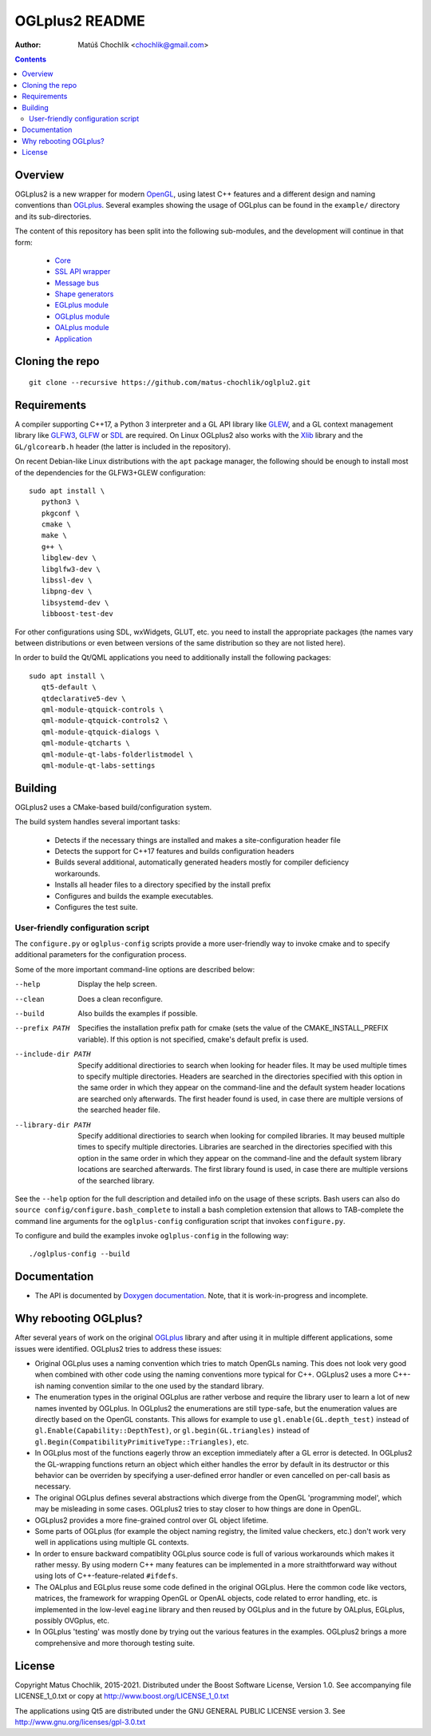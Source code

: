 ===============
OGLplus2 README
===============

:Author: Matúš Chochlík <chochlik@gmail.com>

.. image:: https://travis-ci.org/matus-chochlik/oglplu2.svg?branch=develop
    :target: https://travis-ci.org/matus-chochlik/oglplu2

.. contents::

.. _OGLplus: http://oglplus.org/
.. _Doxygen documentation: https://matus-chochlik.github.io/oglplu2/doxygen/
.. _OpenGL: https://opengl.org/
.. _OpenAL: https://openal.org/
.. _EGL: https://www.khronos.org/egl
.. _CMake: https://www.cmake.org/
.. _Doxygen: https://www.doxygen.org/
.. _Inkscape: https://inkscape.org/
.. _libPNG: https://www.libpng.org/
.. _GLEW: https://glew.sourceforge.net/
.. _GL3W: https://github.com/shakesoda/gl3w
.. _GLFW: https://www.glfw.org/
.. _GLFW3: https://www.glfw.org/
.. _FreeGLUT: https://freeglut.sourceforge.net/
.. _SDL: https://www.libsdl.org/
.. _wxGL: https://www.wxwidgets.org/
.. _Qt: https://qt.digia.com/
.. _Xlib: https://www.x.org/wiki/guide/
.. _GSL: https://github.com/Microsoft/GSL
.. _Core: https://github.com/matus-chochlik/eagine-core
.. _SSL API wrapper: https://github.com/matus-chochlik/eagine-ssl
.. _Message bus: https://github.com/matus-chochlik/eagine-msgbus
.. _Shape generators: https://github.com/matus-chochlik/eagine-shapes
.. _EGLplus module: https://github.com/matus-chochlik/eagine-eglplus
.. _OGLplus module: https://github.com/matus-chochlik/eagine-oglplus
.. _OALplus module: https://github.com/matus-chochlik/eagine-oalplus
.. _Application: https://github.com/matus-chochlik/eagine-app

Overview
========

OGLplus2 is a new wrapper for modern `OpenGL`_, using latest C++
features and a different design and naming conventions than `OGLplus`_.
Several examples showing the usage of OGLplus can be found in the ``example/``
directory and its sub-directories.

The content of this repository has been split into the following sub-modules,
and the development will continue in that form:

 * `Core`_
 * `SSL API wrapper`_
 * `Message bus`_
 * `Shape generators`_
 * `EGLplus module`_
 * `OGLplus module`_
 * `OALplus module`_
 * `Application`_

Cloning the repo
================
::

 git clone --recursive https://github.com/matus-chochlik/oglplu2.git

Requirements
============

A compiler supporting C++17, a Python 3 interpreter and a GL API library like
`GLEW`_, and a GL context management library like `GLFW3`_, `GLFW`_ or `SDL`_
are required. On Linux OGLplus2 also works with the `Xlib`_ library
and the ``GL/glcorearb.h`` header (the latter is included in the repository).

On recent Debian-like Linux distributions with the ``apt`` package manager,
the following should be enough to install most of the dependencies
for the GLFW3+GLEW configuration:

::

 sudo apt install \
    python3 \
    pkgconf \
    cmake \
    make \
    g++ \
    libglew-dev \
    libglfw3-dev \
    libssl-dev \
    libpng-dev \
    libsystemd-dev \
    libboost-test-dev

For other configurations using SDL, wxWidgets, GLUT, etc. you need to install
the appropriate packages (the names vary between distributions or even
between versions of the same distribution so they are not listed here).

In order to build the Qt/QML applications you need to additionally install
the following packages:

::

 sudo apt install \
    qt5-default \
    qtdeclarative5-dev \
    qml-module-qtquick-controls \
    qml-module-qtquick-controls2 \
    qml-module-qtquick-dialogs \
    qml-module-qtcharts \
    qml-module-qt-labs-folderlistmodel \
    qml-module-qt-labs-settings

Building
========

OGLplus2 uses a CMake-based build/configuration system.

The build system handles several important tasks:

 * Detects if the necessary things are installed and makes a site-configuration
   header file

 * Detects the support for C++17 features and builds configuration headers

 * Builds several additional, automatically generated headers mostly for
   compiler deficiency workarounds.

 * Installs all header files to a directory specified by the install prefix

 * Configures and builds the example executables.

 * Configures the test suite.

User-friendly configuration script
----------------------------------

The ``configure.py`` or ``oglplus-config`` scripts
provide a more user-friendly way to invoke cmake and to specify additional
parameters for the configuration process.

Some of the more important command-line options are described below:

--help              Display the help screen.

--clean             Does a clean reconfigure.

--build             Also builds the examples if possible.

--prefix PATH       Specifies the installation prefix path for cmake (sets
                    the value of the CMAKE_INSTALL_PREFIX variable).
                    If this option is not specified, cmake's default prefix
                    is used.

--include-dir PATH  Specify additional directiories
                    to search when looking for header files. It may be used
                    multiple times to specify multiple directories. Headers
                    are searched in the directories specified with this option
                    in the same order in which they appear on the command-line
                    and the default system header locations are searched only
                    afterwards. The first header found is used, in case there
                    are multiple versions of the searched header file.


--library-dir PATH  Specify additional directiories to search when looking
                    for compiled libraries. It may beused multiple times
                    to specify multiple directories. Libraries are
                    searched in the directories specified with this option
                    in the same order in which they appear on the command-line
                    and the default system library locations are searched
                    afterwards. The first library found is used, in case
                    there are multiple versions of the searched library.

See the ``--help`` option for the full description and detailed info
on the usage of these scripts.
Bash users can also do ``source config/configure.bash_complete``
to install a bash completion extension that allows to TAB-complete the command
line arguments for the ``oglplus-config`` configuration script that invokes
``configure.py``.

To configure and build the examples invoke ``oglplus-config`` in the following
way:

::

 ./oglplus-config --build

Documentation
=============

- The API is documented by `Doxygen documentation`_. Note, that it is
  work-in-progress and incomplete.

Why rebooting OGLplus?
======================

After several years of work on the original `OGLplus`_ library and after
using it in multiple different applications, some issues were identified.
OGLplus2 tries to address these issues:

*  Original OGLplus uses a naming convention which tries to match OpenGLs
   naming. This does not look very good when combined with other code
   using the naming conventions more typical for C++.
   OGLplus2 uses a more C++-ish naming convention similar to the one used
   by the standard library.

*  The enumeration types in the original OGLplus are rather verbose
   and require the library user to learn a lot of new names invented by
   OGLplus. In OGLplus2 the enumerations are still type-safe,
   but the enumeration values are directly based on the OpenGL constants.
   This allows for example to use ``gl.enable(GL.depth_test)`` instead of
   ``gl.Enable(Capability::DepthTest)``, or ``gl.begin(GL.triangles)``
   instead of ``gl.Begin(CompatibilityPrimitiveType::Triangles)``, etc.

*  In OGLplus most of the functions eagerly throw an exception immediately
   after a GL error is detected. In OGLplus2 the GL-wrapping functions
   return an object which either handles the error by default in its destructor
   or this behavior can be overriden by specifying a user-defined error handler
   or even cancelled on per-call basis as necessary.

*  The original OGLplus defines several abstractions which diverge from
   the OpenGL 'programming model', which may be misleading in some cases.
   OGLplus2 tries to stay closer to how things are done in OpenGL.

*  OGLplus2 provides a more fine-grained control over GL object lifetime.

*  Some parts of OGLplus (for example the object naming registry, the limited
   value checkers, etc.) don't work very well in applications using multiple
   GL contexts.

*  In order to ensure backward compatiblity OGLplus source code is full
   of various workarounds which makes it rather messy. By using modern C++
   many features can be implemented in a more straithtforward way without using
   lots of C++-feature-related ``#ifdefs``.

*  The OALplus and EGLplus reuse some code defined in the original OGLplus.
   Here the common code like vectors, matrices, the framework for wrapping
   OpenGL or OpenAL objects, code related to error handling, etc. is implemented
   in the low-level ``eagine`` library and then reused by OGLplus and
   in the future by OALplus, EGLplus, possibly OVGplus, etc.

*  In OGLplus 'testing' was mostly done by trying out the various features
   in the examples. OGLplus2 brings a more comprehensive and more thorough
   testing suite.

License
=======

Copyright Matus Chochlik, 2015-2021.
Distributed under the Boost Software License, Version 1.0.
See accompanying file LICENSE_1_0.txt or copy at
http://www.boost.org/LICENSE_1_0.txt

The applications using Qt5 are distributed under
the GNU GENERAL PUBLIC LICENSE version 3.
See http://www.gnu.org/licenses/gpl-3.0.txt

